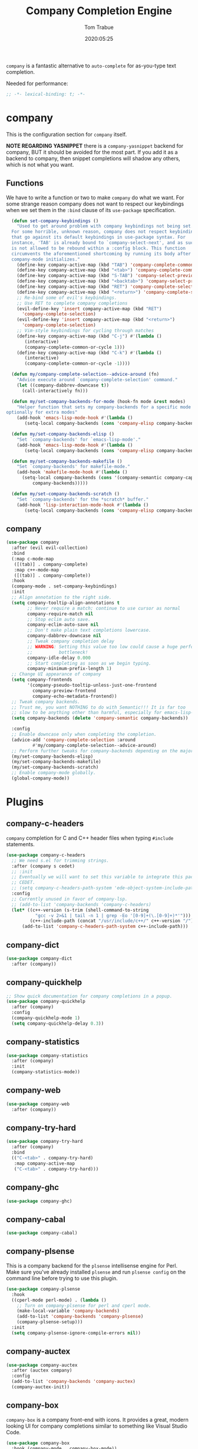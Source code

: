 #+title:  Company Completion Engine
#+author: Tom Trabue
#+email:  tom.trabue@gmail.com
#+date:   2020:05:25
#+tags:   company completion autocomplete lsp

=company= is a fantastic alternative to =auto-complete= for as-you-type text
completion.

Needed for performance:
#+begin_src emacs-lisp :tangle yes
;; -*- lexical-binding: t; -*-

#+end_src

* company
  This is the configuration section for =company= itself.

  *NOTE REGARDING YASNIPPET*
  there is a =company-yasnippet= backend for company, BUT it should be avoided
  for the most part. If you add it as a backend to company, then snippet
  completions will shadow any others, which is not what you want.

** Functions
  We have to write a function or two to make =company= do what we want.
  For some strange reason company does not want to respect our keybindings when
  we set them in the =:bind= clause of its =use-package= specification.

#+begin_src emacs-lisp :tangle yes
  (defun set-company-keybindings ()
    "Used to get around problem with company keybindings not being set.
  For some horrible, unknown reason, company does not respect keybindings
  that go against its default keybindings in use-package syntax. For
  instance, 'TAB' is already bound to `company-select-next', and as such
  is not allowed to be rebound within a :config block. This function
  circumvents the aforementioned shortcoming by running its body after
  company-mode initializes."
    (define-key company-active-map (kbd "TAB") 'company-complete-common-or-cycle)
    (define-key company-active-map (kbd "<tab>") 'company-complete-common-or-cycle)
    (define-key company-active-map (kbd "S-TAB") 'company-select-previous)
    (define-key company-active-map (kbd "<backtab>") 'company-select-previous)
    (define-key company-active-map (kbd "RET") 'company-complete-selection)
    (define-key company-active-map (kbd "<return>") 'company-complete-selection)
    ;; Re-bind some of evil's keybindings.
    ;; Use RET to complete company completions
    (evil-define-key 'insert company-active-map (kbd "RET")
      'company-complete-selection)
    (evil-define-key 'insert company-active-map (kbd "<return>")
      'company-complete-selection)
    ;; Vim-style keybindings for cycling through matches
    (define-key company-active-map (kbd "C-j") #'(lambda ()
       (interactive)
       (company-complete-common-or-cycle 1)))
    (define-key company-active-map (kbd "C-k") #'(lambda ()
       (interactive)
       (company-complete-common-or-cycle -1))))

  (defun my/company-complete-selection--advice-around (fn)
    "Advice execute around `company-complete-selection' command."
    (let ((company-dabbrev-downcase t))
      (call-interactively fn)))

  (defun my/set-company-backends-for-mode (hook-fn mode &rest modes)
    "Helper function that sets my company-backends for a specific mode and
optionally for extra modes"
    (add-hook 'emacs-lisp-mode-hook #'(lambda ()
       (setq-local company-backends (cons 'company-elisp company-backends)))))

  (defun my/set-company-backends-elisp ()
    "Set `company-backends' for `emacs-lisp-mode'."
    (add-hook 'emacs-lisp-mode-hook #'(lambda ()
       (setq-local company-backends (cons 'company-elisp company-backends)))))

  (defun my/set-company-backends-makefile ()
    "Set `company-backends' for makefile-mode."
    (add-hook 'makefile-mode-hook #'(lambda ()
      (setq-local company-backends (cons '(company-semantic company-capf company-dabbrev)
          company-backends)))))

  (defun my/set-company-backends-scratch ()
    "Set `company-backends' for the *scratch* buffer."
    (add-hook 'lisp-interaction-mode-hook #'(lambda ()
       (setq-local company-backends (cons 'company-elisp company-backends)))))
#+end_src

** company
#+begin_src emacs-lisp :tangle yes
  (use-package company
    :after (evil evil-collection)
    :bind
    (:map c-mode-map
     ([(tab)] . company-complete)
     :map c++-mode-map
     ([(tab)] . company-complete))
    :hook
    (company-mode . set-company-keybindings)
    :init
    ;; Align annotation to the right side.
    (setq company-tooltip-align-annotations t
          ;; Never require a match; continue to use cursor as normal
          company-require-match nil
          ;; Stop eclim auto save.
          company-eclim-auto-save nil
          ;; Don't make plain text completions lowercase.
          company-dabbrev-downcase nil
          ;; Tweak company completion delay
          ;; WARNING: Setting this value too low could cause a huge performance
          ;;          bottleneck!
          company-idle-delay 0.000
          ;; Start completing as soon as we begin typing.
          company-minimum-prefix-length 1)
    ;; Change UI appearance of company
    (setq company-frontends
          '(company-pseudo-tooltip-unless-just-one-frontend
            company-preview-frontend
            company-echo-metadata-frontend))
    ;; Tweak company backends.
    ;; Trust me, you want NOTHING to do with Semantic!!! It is far too
    ;; slow to be anything other than harmful, especially for emacs-lisp-mode.
    (setq company-backends (delete 'company-semantic company-backends))

    :config
    ;; Enable downcase only when completing the completion.
    (advice-add 'company-complete-selection :around
            #'my/company-complete-selection--advice-around)
    ;; Perform further tweaks for company-backends depending on the major mode.
    (my/set-company-backends-elisp)
    (my/set-company-backends-makefile)
    (my/set-company-backends-scratch)
    ;; Enable company-mode globally.
    (global-company-mode))
#+end_src

* Plugins
** company-c-headers
   =company= completion for C and C++ header files when typing =#include=
   statements.

#+begin_src emacs-lisp :tangle yes
  (use-package company-c-headers
    ;; We need s.el for trimming strings.
    :after (company s cedet)
    ;; :init
    ;; Eventually we will want to set this variable to integrate this package
    ;; CEDET.
    ;; (setq company-c-headers-path-system 'ede-object-system-include-path)
    :config
    ;; Currently unused in favor of company-lsp.
    ;; (add-to-list 'company-backends 'company-c-headers)
    (let* ((c++-version (s-trim (shell-command-to-string
             "gcc -v 2>&1 | tail -n 1 | grep -Eo '[0-9]+(\.[0-9]+)*'")))
           (c++-include-path (concat "/usr/include/c++/" c++-version "/")))
        (add-to-list 'company-c-headers-path-system c++-include-path)))
#+end_src

** company-dict
#+begin_src emacs-lisp :tangle yes
(use-package company-dict
  :after (company))
#+end_src

** company-quickhelp
#+begin_src emacs-lisp :tangle yes
;; Show quick documentation for company completions in a popup.
(use-package company-quickhelp
  :after (company)
  :config
  (company-quickhelp-mode 1)
  (setq company-quickhelp-delay 0.3))
#+end_src

** company-statistics
#+begin_src emacs-lisp :tangle yes
(use-package company-statistics
  :after (company)
  :init
  (company-statistics-mode))
#+end_src

** company-web
#+begin_src emacs-lisp :tangle yes
(use-package company-web
  :after (company))
#+end_src

** company-try-hard
#+begin_src emacs-lisp :tangle yes
(use-package company-try-hard
  :after (company)
  :bind
  (("C-<tab>" . company-try-hard)
   :map company-active-map
   ("C-<tab>" . company-try-hard)))
#+end_src

** company-ghc
#+begin_src emacs-lisp :tangle yes
(use-package company-ghc)
#+end_src

** company-cabal
#+begin_src emacs-lisp :tangle yes
(use-package company-cabal)
#+end_src

** company-plsense
   This is a company backend for the =plsense= intellisense engine for Perl.
   Make sure you've already installed =plsense= and run =plsense config= on the
   command line before trying to use this plugin.

#+begin_src emacs-lisp :tangle yes
  (use-package company-plsense
    :hook
    ((cperl-mode perl-mode) . (lambda ()
      ;; Turn on company-plsense for perl and cperl mode.
      (make-local-variable 'company-backends)
      (add-to-list 'company-backends 'company-plsense)
      (company-plsense-setup)))
    :init
    (setq company-plsense-ignore-compile-errors nil))
#+end_src
** company-auctex
#+begin_src emacs-lisp :tangle yes
  (use-package company-auctex
    :after (auctex company)
    :config
    (add-to-list 'company-backends 'company-auctex)
    (company-auctex-init))
#+end_src
** company-box
   =company-box= is a company front-end with icons. It provides a great, modern
   looking UI for company completions similar to something like Visual Studio
   Code.

#+begin_src emacs-lisp :tangle yes
  (use-package company-box
    :hook (company-mode . company-box-mode))
#+end_src
